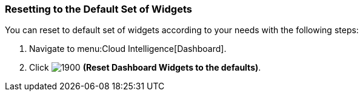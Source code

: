 [[_to_reset_to_the_default_set_of_widgets]]
=== Resetting to the Default Set of Widgets

You can reset to default set of widgets according to your needs with the following steps:

. Navigate to menu:Cloud Intelligence[Dashboard].
. Click  image:1900.png[] *(Reset Dashboard Widgets to the defaults)*.


